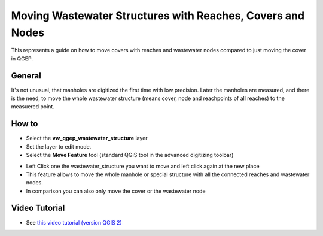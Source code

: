 .. _moving-covers-with-reaches-and-wastewater-nodes:

Moving Wastewater Structures with Reaches, Covers and Nodes
===========================================================

This represents a guide on how to move covers with reaches and wastewater nodes compared to just moving the cover in QGEP.

General
------------

It's not unusual, that manholes are digitized the first time with low precision. Later the manholes are measured, and there is the need, to move the whole wastewater structure (means cover, node and reachpoints of all reaches) to the measuered point.

How to
------------

* Select the **vw_qgep_wastewater_structure** layer
* Set the layer to edit mode.
* Select the **Move Feature** tool (standard QGIS tool in the advanced digitizing toolbar)

.. figure:: 

* Left Click one the wastewater_structure you want to move and left click again at the new place
* This feature allows to move the whole manhole or special structure with all the connected reaches and wastewater nodes.
* In comparison you can also only move the cover or the wastewater node


Video Tutorial
-----------

* See `this video tutorial (version QGIS 2) <https://vimeo.com/162978741>`_

